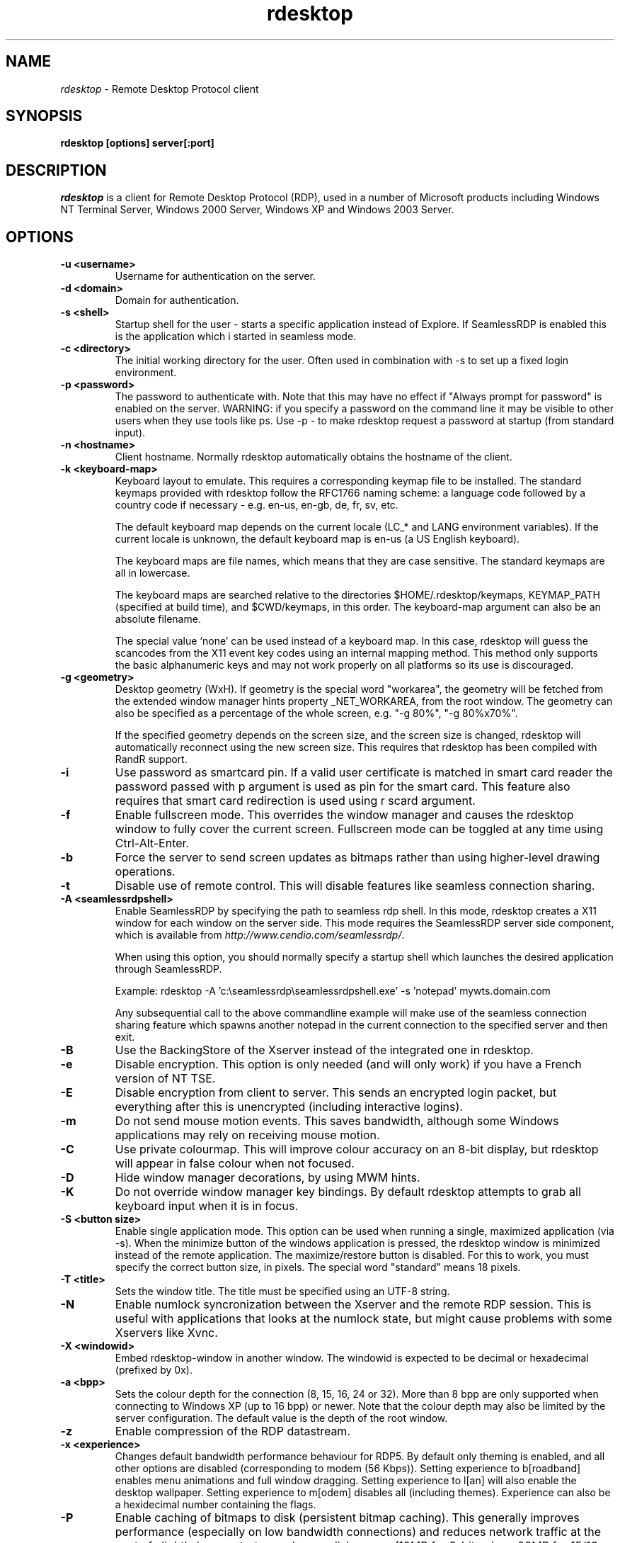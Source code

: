 .TH rdesktop 1 "November 2005"
.SH NAME
.I rdesktop
\- Remote Desktop Protocol client
.SH SYNOPSIS
.B rdesktop [options] server[:port]
.br
.SH DESCRIPTION
.I rdesktop
is a client for Remote Desktop Protocol (RDP), used in a number of Microsoft
products including Windows NT Terminal Server, Windows 2000 Server, Windows XP
and Windows 2003 Server.

.SH OPTIONS
.TP
.BR "-u <username>"
Username for authentication on the server.
.TP
.BR "-d <domain>"
Domain for authentication.
.TP
.BR "-s <shell>"
Startup shell for the user - starts a specific application instead of Explore.
If SeamlessRDP is enabled this is the application which i started in seamless mode.
.TP
.BR "-c <directory>"
The initial working directory for the user.  Often used in combination with -s
to set up a fixed login environment.
.TP
.BR "-p <password>"
The password to authenticate with.  Note that this may have no effect if
"Always prompt for password" is enabled on the server.  WARNING: if you specify
a password on the command line it may be visible to other users when they use
tools like ps.  Use -p - to make rdesktop request a password at startup (from
standard input).
.TP
.BR "-n <hostname>"
Client hostname.  Normally rdesktop automatically obtains the hostname of the
client.
.TP
.BR "-k <keyboard-map>"
Keyboard layout to emulate.  This requires a corresponding keymap file to be
installed.  The standard keymaps provided with rdesktop follow the RFC1766
naming scheme: a language code followed by a country code if necessary - e.g.
en-us, en-gb, de, fr, sv, etc.

The default keyboard map depends on the current locale (LC_* and LANG
environment variables). If the current locale is unknown, the default
keyboard map is en-us (a US English keyboard).

The keyboard maps are file names, which means that they are case
sensitive. The standard keymaps are all in lowercase.

The keyboard maps are searched relative to the directories
$HOME/.rdesktop/keymaps, KEYMAP_PATH (specified at build time), and
$CWD/keymaps, in this order. The keyboard-map argument can also be an
absolute filename.

The special value `none' can be used instead of a keyboard map.
In this case, rdesktop will guess the scancodes from the X11 event key
codes using an internal mapping method. This method only supports the
basic alphanumeric keys and may not work properly on all platforms
so its use is discouraged.
.TP
.BR "-g <geometry>"
Desktop geometry (WxH). If geometry is the special word "workarea", the geometry
will be fetched from the extended window manager hints property _NET_WORKAREA, from
the root window. The geometry can also be specified as a percentage of the whole
screen, e.g. "-g 80%", "-g 80%x70%". 

If the specified geometry depends on the screen size, and the screen
size is changed, rdesktop will automatically reconnect using the new
screen size. This requires that rdesktop has been compiled with RandR
support.
.TP
.BR "-i"
Use password as smartcard pin. If a valid user certificate is matched in smart card
reader the password passed with \f-p\fR argument is used as pin for the smart card.
This feature also requires that smart card redirection is used using \f-r scard\fR argument.
.TP
.BR "-f"
Enable fullscreen mode.  This overrides the window manager and causes the
rdesktop window to fully cover the current screen.  Fullscreen mode can be
toggled at any time using Ctrl-Alt-Enter.
.TP
.BR "-b"
Force the server to send screen updates as bitmaps rather than using
higher-level drawing operations.
.TP
.BR "-t"
Disable use of remote control. This will disable features like seamless connection
sharing.
.TP
.BR "-A <seamlessrdpshell>"
Enable SeamlessRDP by specifying the path to seamless rdp shell. 
In this mode, rdesktop creates a X11 window for each window on the server side. 
This mode requires the SeamlessRDP server side component, which is available from 
\fIhttp://www.cendio.com/seamlessrdp/\fR.

When using this option, you should normally specify a startup shell which
launches the desired application through SeamlessRDP. 

Example: rdesktop -A 'c:\\seamlessrdp\\seamlessrdpshell.exe' -s 'notepad' mywts.domain.com

Any subsequential call to the above commandline example will make use of the seamless 
connection sharing feature which spawns another notepad in the current connection to the
specified server and then exit.

.TP
.BR "-B"
Use the BackingStore of the Xserver instead of the integrated one in
rdesktop.
.TP
.BR "-e"
Disable encryption.  This option is only needed (and will only work) if you
have a French version of NT TSE.
.TP
.BR "-E"
Disable encryption from client to server.  This sends an encrypted login packet,
but everything after this is unencrypted (including interactive logins).
.TP
.BR "-m"
Do not send mouse motion events.  This saves bandwidth, although some Windows
applications may rely on receiving mouse motion.
.TP
.BR "-C"
Use private colourmap.  This will improve colour accuracy on an 8-bit display,
but rdesktop will appear in false colour when not focused.
.TP
.BR "-D"
Hide window manager decorations, by using MWM hints. 
.TP
.BR "-K"
Do not override window manager key bindings.  By default rdesktop attempts
to grab all keyboard input when it is in focus.
.TP
.BR "-S <button size>"
Enable single application mode. This option can be used when running a
single, maximized application (via -s). When the minimize button of
the windows application is pressed, the rdesktop window is minimized
instead of the remote application. The maximize/restore button is
disabled. For this to work, you must specify the correct button
size, in pixels. The special word "standard" means 18 pixels. 
.TP
.BR "-T <title>"
Sets the window title. The title must be specified using an UTF-8 string. 
.TP
.BR "-N"
Enable numlock syncronization between the Xserver and the remote RDP
session.  This is useful with applications that looks at the numlock
state, but might cause problems with some Xservers like Xvnc. 
.TP
.BR "-X <windowid>"
Embed rdesktop-window in another window. The windowid is expected to
be decimal or hexadecimal (prefixed by 0x).
.TP
.BR "-a <bpp>"
Sets the colour depth for the connection (8, 15, 16, 24 or 32).
More than 8 bpp are only supported when connecting to Windows XP
(up to 16 bpp) or newer.  Note that the colour depth may also be
limited by the server configuration. The default value is the depth 
of the root window. 
.TP
.BR "-z"
Enable compression of the RDP datastream.
.TP
.BR "-x <experience>"
Changes default bandwidth performance behaviour for RDP5. By default only
theming is enabled, and all other options are disabled (corresponding
to modem (56 Kbps)). Setting experience to b[roadband] enables menu
animations and full window dragging. Setting experience to l[an] will
also enable the desktop wallpaper. Setting experience to m[odem]
disables all (including themes). Experience can also be a hexidecimal
number containing the flags.
.TP
.BR "-P"
Enable caching of bitmaps to disk (persistent bitmap caching). This generally
improves performance (especially on low bandwidth connections) and reduces
network traffic at the cost of slightly longer startup and some disk space.
(10MB for 8-bit colour, 20MB for 15/16-bit colour, 30MB for 24-bit colour
and 40MB for 32-bit colour sessions)
.TP
.BR "-r <device>"
Enable redirection of the specified device on the client, such
that it appears on the server. Note that the allowed
redirections may be restricted by the server configuration.

Following devices are currently supported:
.TP
.BR "-r comport:<comport>=<device>,..."
Redirects serial devices on your client to the
server. Note that if you need to change any settings on the serial device(s),
do so with an appropriate tool before starting rdesktop. In most
OSes you would use stty. Bidirectional/Read support requires Windows XP or newer.
In Windows 2000 it will create a port, but it's not seamless, most
shell programs will not work with it.
.TP
.BR "-r disk:<sharename>=<path>,..."
Redirects a path to the share \\\\tsclient\\<sharename> on the server
(requires Windows XP or newer). The share name is limited to 8
characters. 
.TP
.BR "-r lptport:<lptport>=<device>,..."
Redirects parallel devices on your client to the server.
Bidirectional/Read support requires Windows XP or newer. In Windows 2000
it will create a port, but it's not seamless, most shell programs will not work with
it.
.TP
.BR "-r printer:<printername>[=<driver>],..."
Redirects a printer queue on the client to the server. The <printername>
is the name of the queue in your local system. <driver> defaults to a
simple PS-driver unless you specify one. Keep in mind that you need a
100% match in the server environment, or the driver will fail. The first
printer on the command line will be set as your default printer.
.TP
.BR "-r sound:[local|off|remote]"
Redirects sound generated on the server to the client. "remote" only has
any effect when you connect to the console with the -0 option. (Requires
Windows XP or newer).
.TP
.BR "-r lspci"
Activates the lspci channel, which allows the server to enumerate the
clients PCI devices. See the file lspci-channel.txt in the
documentation for more information.
.TP
.BR "-r scard[:<Scard Name>=<Alias Name>[;<Vendor Name>][,...]]"
Enables redirection of one or more smart-cards. You can provide
static name binding between linux and windows. To do this you
can use optional parameters as described: <Scard Name> - device name in
Linux/Unix enviroment, <Alias Name> - device name shown in Windows enviroment
<Vendor Name> - optional device vendor name. For list of examples run
rdesktop without parameters.
.TP
.BR "-r clipboard:[off|PRIMARYCLIPBOARD|CLIPBOARD]"
Enable clipboard redirectino. 'PRIMARYCLIPBOARD' looks at both PRIMARY and
CLIPBOARD when sending data to server. 'CLIPBOARD' looks at only 'CLIPBOARD'.
.TP
.BR "-0"
Attach to the console of the server (requires Windows Server 2003
or newer).
.TP
.BR "-4"
Use RDP version 4.
.TP
.BR "-5"
Use RDP version 5 (default).
.TP
.BR "-v"
Enable verbose output
.PP

.SH "CredSSP Smartcard options"
.TP
.BR "--sc-csp-name <name>"
Specify the CSP (Crypto Service Provider) to use on the windows side for the smartcard
authentication. CSP is the driver for your smartcard and it seems like this is required
to be specified for CredSSP authentication. For swedish NetID the following CSP name is
used; "Net iD - CSP".
.TP
.BR "--sc-container-name <name>"
Specify the container name, usally this is the username for default container and it seems
like this is required to be specified for CredSSP authentication.
.TP
.BR "--sc-reader-name <name>"
Specify the reader name to be used to prevent the pin code being sent to wrong card if there
are several readers.
.TP
.BR "--sc-card-name <name>"
Specify the card name for example; "Telia EID IP5a".
.PP

.SH "EXIT VALUES"
.PP 
.IP "\fB0\fP"
RDP session terminated normally
.IP "\fB1\fP"
Server initiated disconnect (also returned for logoff by XP joined to a domain)
.IP "\fB2\fP"
Server initiated logoff
.IP "\fB3\fP"
Server idle timeout reached
.IP "\fB4\fP"
Server logon timeout reached
.IP "\fB5\fP"
The session was replaced
.IP "\fB6\fP"
The server is out of memory
.IP "\fB7\fP"
The server denied the connection
.IP "\fB8\fP"
The server denied the connection for security reason
.IP "\fB9\fP"
The user cannot connect to the server due to insufficient access
privileges
.IP "\fB10\fP"
The server does not accept saved user credentials and requires that
the user enter their credentials for each connection
.IP "\fB11\fP"
Disconnect initiated by administration tool
.IP "\fB12\fP"
Disconnect initiated by user
.IP "\fB16\fP"
Internal licensing error
.IP "\fB17\fP"
No license server available
.IP "\fB18\fP"
No valid license available
.IP "\fB19\fP"
Invalid licensing message
.IP "\fB20\fP"
Hardware id doesn't match software license
.IP "\fB21\fP"
Client license error
.IP "\fB22\fP"
Network error during licensing protocol
.IP "\fB23\fP"
Licensing protocol was not completed
.IP "\fB24\fP"
Incorrect client license enryption
.IP "\fB25\fP"
Can't upgrade license
.IP "\fB26\fP"
The server is not licensed to accept remote connections
.IP "\fB62\fP"
The local client window was closed
.IP "\fB63\fP"
Some other, unknown error occured
.IP "\fB64\fP"
Command line usage error
.IP "\fB69\fP"
A service or resource (such as memory) is unavailable
.IP "\fB70\fP"
An internal software error has been detected
.IP "\fB71\fP"
Operating system error
.IP "\fB76\fP"
Protocol error or unable to connect to remote host.

.PP 
.SH LINKS
Main website of rdesktop
.br
\fIhttp://www.rdesktop.org/
.LP
.PP
